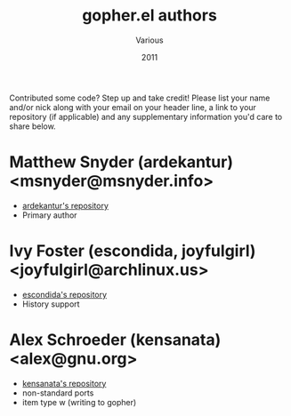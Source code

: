 #+TITLE:       gopher.el authors
#+AUTHOR:      Various
#+DATE:        2011
#+DESCRIPTION: Author credits for gopher.el, written for GNU Emacs

Contributed some code? Step up and take credit! Please list
your name and/or nick along with your email on your header
line, a link to your repository (if applicable) and any
supplementary information you'd care to share below.

* Matthew Snyder (ardekantur) <msnyder@msnyder.info>

  - [[https://github.com/ardekantur/gopher.el][ardekantur's repository]]
  - Primary author

* Ivy Foster (escondida, joyfulgirl) <joyfulgirl@archlinux.us>

  - [[https://github.com/escondida/gopher.el][escondida's repository]]
  - History support

* Alex Schroeder (kensanata) <alex@gnu.org>

  - [[https://github.com/kensanata/gopher.el][kensanata's repository]]
  - non-standard ports
  - item type w (writing to gopher)
